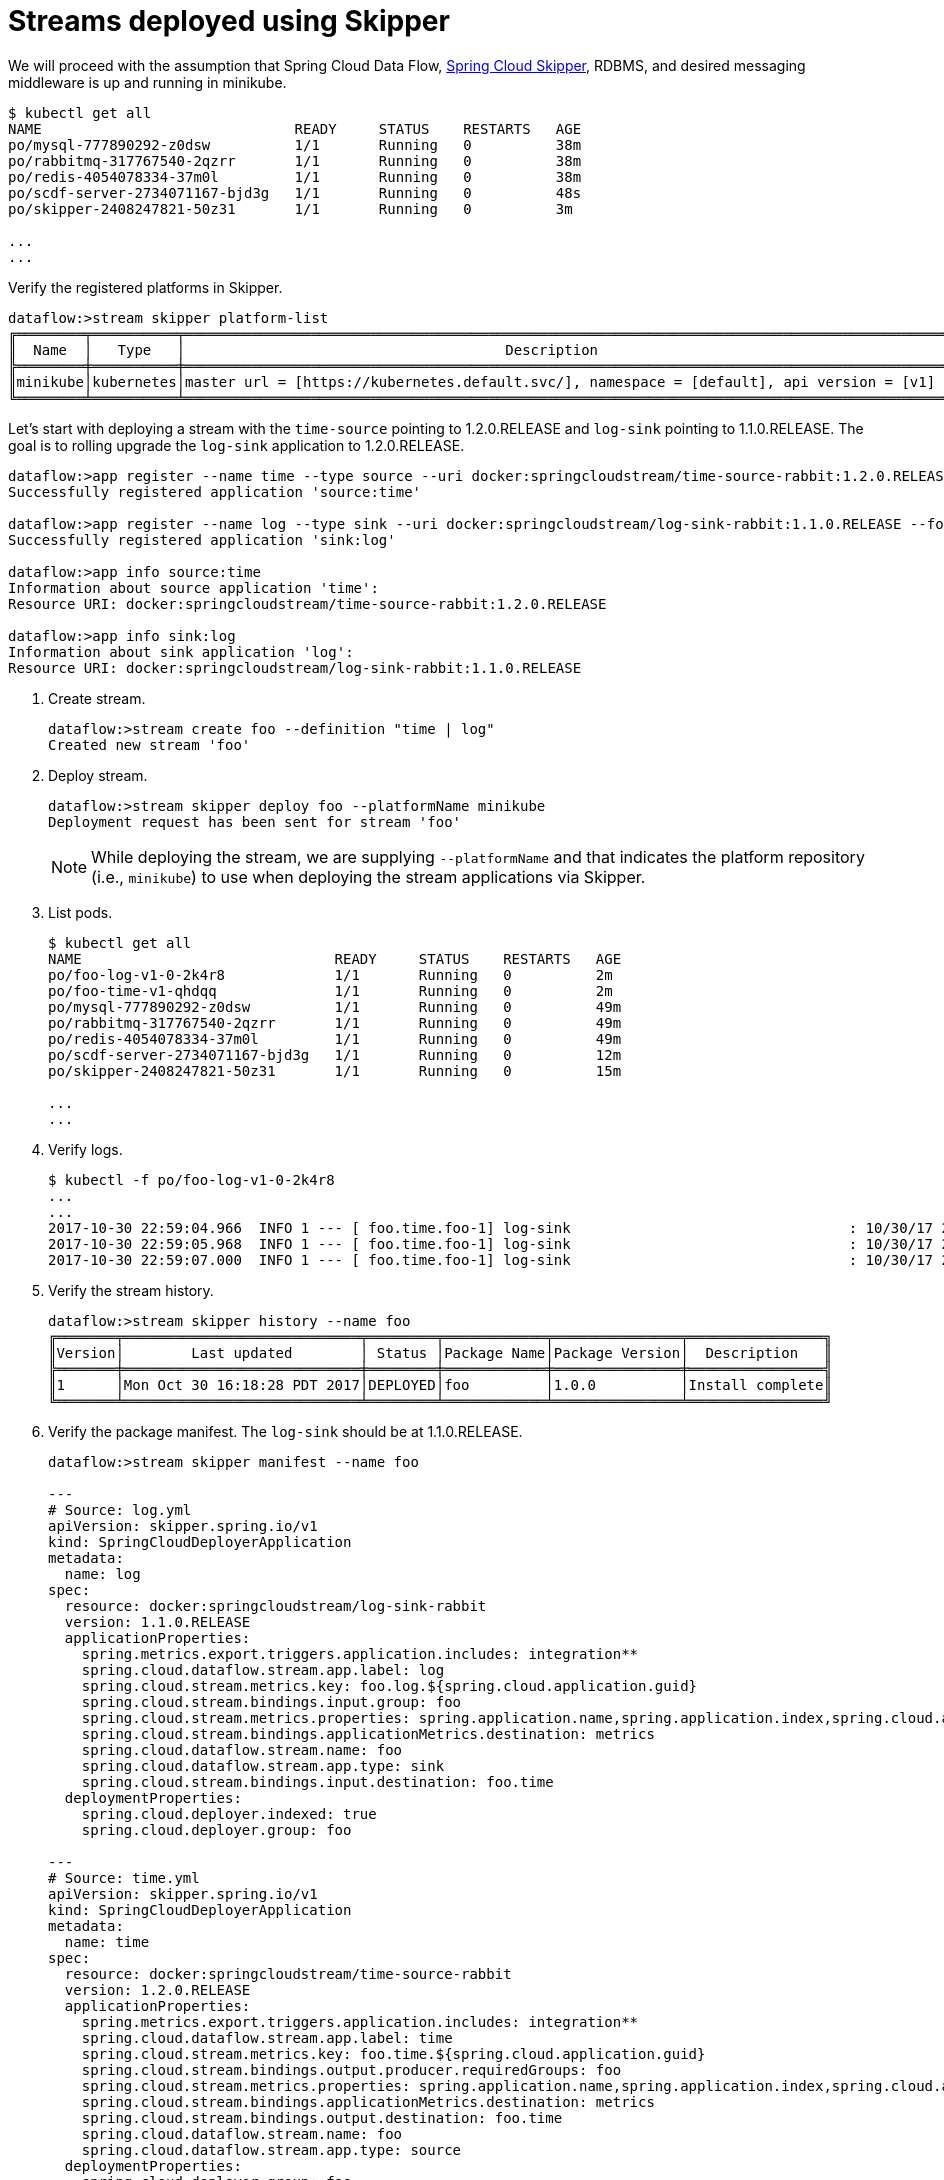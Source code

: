 [[streams-using-skipper]]
= Streams deployed using Skipper

We will proceed with the assumption that Spring Cloud Data Flow, <<getting-started.adoc#spring-cloud-skipper-integration, Spring Cloud Skipper>>, RDBMS, and desired messaging 
middleware is up and running in minikube.

[source,console,options=nowrap]
----
$ kubectl get all
NAME                              READY     STATUS    RESTARTS   AGE
po/mysql-777890292-z0dsw          1/1       Running   0          38m
po/rabbitmq-317767540-2qzrr       1/1       Running   0          38m
po/redis-4054078334-37m0l         1/1       Running   0          38m
po/scdf-server-2734071167-bjd3g   1/1       Running   0          48s
po/skipper-2408247821-50z31       1/1       Running   0          3m

...
...
----

Verify the registered platforms in Skipper.

[source,console,options=nowrap]
----
dataflow:>stream skipper platform-list
╔════════╤══════════╤════════════════════════════════════════════════════════════════════════════════════════════════╗
║  Name  │   Type   │                                      Description                                               ║
╠════════╪══════════╪════════════════════════════════════════════════════════════════════════════════════════════════╣
║minikube│kubernetes│master url = [https://kubernetes.default.svc/], namespace = [default], api version = [v1]       ║
╚════════╧══════════╧════════════════════════════════════════════════════════════════════════════════════════════════╝
----

Let's start with deploying a stream with the `time-source` pointing to 1.2.0.RELEASE and `log-sink` pointing
to 1.1.0.RELEASE. The goal is to rolling upgrade the `log-sink` application to 1.2.0.RELEASE.

```
dataflow:>app register --name time --type source --uri docker:springcloudstream/time-source-rabbit:1.2.0.RELEASE --force
Successfully registered application 'source:time'

dataflow:>app register --name log --type sink --uri docker:springcloudstream/log-sink-rabbit:1.1.0.RELEASE --force
Successfully registered application 'sink:log'

dataflow:>app info source:time
Information about source application 'time':
Resource URI: docker:springcloudstream/time-source-rabbit:1.2.0.RELEASE

dataflow:>app info sink:log
Information about sink application 'log':
Resource URI: docker:springcloudstream/log-sink-rabbit:1.1.0.RELEASE
```


. Create stream.

+
```
dataflow:>stream create foo --definition "time | log"
Created new stream 'foo'
```
+

. Deploy stream.

+
```
dataflow:>stream skipper deploy foo --platformName minikube
Deployment request has been sent for stream 'foo'
```
+

[NOTE]
====
While deploying the stream, we are supplying `--platformName` and that indicates the platform repository (i.e., `minikube`) to
use when deploying the stream applications via Skipper.
====

. List pods.

+
[source,console,options=nowrap]
----
$ kubectl get all
NAME                              READY     STATUS    RESTARTS   AGE
po/foo-log-v1-0-2k4r8             1/1       Running   0          2m
po/foo-time-v1-qhdqq              1/1       Running   0          2m
po/mysql-777890292-z0dsw          1/1       Running   0          49m
po/rabbitmq-317767540-2qzrr       1/1       Running   0          49m
po/redis-4054078334-37m0l         1/1       Running   0          49m
po/scdf-server-2734071167-bjd3g   1/1       Running   0          12m
po/skipper-2408247821-50z31       1/1       Running   0          15m

...
...
----
+

. Verify logs.

+
[source,console,options=nowrap]
----
$ kubectl -f po/foo-log-v1-0-2k4r8
...
...
2017-10-30 22:59:04.966  INFO 1 --- [ foo.time.foo-1] log-sink                                 : 10/30/17 22:59:04
2017-10-30 22:59:05.968  INFO 1 --- [ foo.time.foo-1] log-sink                                 : 10/30/17 22:59:05
2017-10-30 22:59:07.000  INFO 1 --- [ foo.time.foo-1] log-sink                                 : 10/30/17 22:59:06
----
+

. Verify the stream history.

+
[source,console,options=nowrap]
----
dataflow:>stream skipper history --name foo
╔═══════╤════════════════════════════╤════════╤════════════╤═══════════════╤════════════════╗
║Version│        Last updated        │ Status │Package Name│Package Version│  Description   ║
╠═══════╪════════════════════════════╪════════╪════════════╪═══════════════╪════════════════╣
║1      │Mon Oct 30 16:18:28 PDT 2017│DEPLOYED│foo         │1.0.0          │Install complete║
╚═══════╧════════════════════════════╧════════╧════════════╧═══════════════╧════════════════╝
----
+

. Verify the package manifest. The `log-sink` should be at 1.1.0.RELEASE.

+
[source,yml,options=nowrap]
----
dataflow:>stream skipper manifest --name foo

---
# Source: log.yml
apiVersion: skipper.spring.io/v1
kind: SpringCloudDeployerApplication
metadata:
  name: log
spec:
  resource: docker:springcloudstream/log-sink-rabbit
  version: 1.1.0.RELEASE
  applicationProperties:
    spring.metrics.export.triggers.application.includes: integration**
    spring.cloud.dataflow.stream.app.label: log
    spring.cloud.stream.metrics.key: foo.log.${spring.cloud.application.guid}
    spring.cloud.stream.bindings.input.group: foo
    spring.cloud.stream.metrics.properties: spring.application.name,spring.application.index,spring.cloud.application.*,spring.cloud.dataflow.*
    spring.cloud.stream.bindings.applicationMetrics.destination: metrics
    spring.cloud.dataflow.stream.name: foo
    spring.cloud.dataflow.stream.app.type: sink
    spring.cloud.stream.bindings.input.destination: foo.time
  deploymentProperties:
    spring.cloud.deployer.indexed: true
    spring.cloud.deployer.group: foo

---
# Source: time.yml
apiVersion: skipper.spring.io/v1
kind: SpringCloudDeployerApplication
metadata:
  name: time
spec:
  resource: docker:springcloudstream/time-source-rabbit
  version: 1.2.0.RELEASE
  applicationProperties:
    spring.metrics.export.triggers.application.includes: integration**
    spring.cloud.dataflow.stream.app.label: time
    spring.cloud.stream.metrics.key: foo.time.${spring.cloud.application.guid}
    spring.cloud.stream.bindings.output.producer.requiredGroups: foo
    spring.cloud.stream.metrics.properties: spring.application.name,spring.application.index,spring.cloud.application.*,spring.cloud.dataflow.*
    spring.cloud.stream.bindings.applicationMetrics.destination: metrics
    spring.cloud.stream.bindings.output.destination: foo.time
    spring.cloud.dataflow.stream.name: foo
    spring.cloud.dataflow.stream.app.type: source
  deploymentProperties:
    spring.cloud.deployer.group: foo
----
+

. Let's update `log-sink` from 1.1.0.RELEASE to 1.2.0.RELEASE

+
[source,console,options=nowrap]
----
dataflow:>stream skipper update --name foo --properties version.log=1.2.0.RELEASE
Update request has been sent for stream 'foo'
----
+

. List pods.

+
[source,console,options=nowrap]
----
$ kubectl get all
NAME                              READY     STATUS        RESTARTS   AGE
po/foo-log-v1-0-2k4r8             1/1       Terminating   0          3m
po/foo-log-v2-0-fjnlt             0/1       Running       0          9s
po/foo-time-v1-qhdqq              1/1       Running       0          3m
po/mysql-777890292-z0dsw          1/1       Running       0          51m
po/rabbitmq-317767540-2qzrr       1/1       Running       0          51m
po/redis-4054078334-37m0l         1/1       Running       0          51m
po/scdf-server-2734071167-bjd3g   1/1       Running       0          14m
po/skipper-2408247821-50z31       1/1       Running       0          16m

...
...
----
+

[NOTE]
====
Notice that there are two versions of the `log-sink` applications. The `po/foo-log-v1-0-2k4r8` pod is going down and the
newly spawned `po/foo-log-v2-0-fjnlt` pod is bootstrapping.  The version number is incremented and  the version-number
(`v2`) is included in the new application name.
====

. Once the new pod is up and running, let's verify the logs.

+
[source,console,options=nowrap]
----
$ kubectl -f po/foo-log-v2-0-fjnlt
...
...
2017-10-30 23:24:30.016  INFO 1 --- [ foo.time.foo-1] log-sink                                 : 10/30/17 23:24:30
2017-10-30 23:24:31.017  INFO 1 --- [ foo.time.foo-1] log-sink                                 : 10/30/17 23:24:31
2017-10-30 23:24:32.018  INFO 1 --- [ foo.time.foo-1] log-sink                                 : 10/30/17 23:24:32
----
+

. Let's look at the updated package manifest persisted in Skipper. We should now be seeing `log-sink` at 1.2.0.RELEASE.

+
[source,yml,options=nowrap]
----
dataflow:>stream skipper manifest --name foo

---
# Source: log.yml
apiVersion: skipper.spring.io/v1
kind: SpringCloudDeployerApplication
metadata:
  name: log
spec:
  resource: docker:springcloudstream/log-sink-rabbit
  version: 1.2.0.RELEASE
  applicationProperties:
    spring.metrics.export.triggers.application.includes: integration**
    spring.cloud.dataflow.stream.app.label: log
    spring.cloud.stream.metrics.key: foo.log.${spring.cloud.application.guid}
    spring.cloud.stream.bindings.input.group: foo
    spring.cloud.stream.metrics.properties: spring.application.name,spring.application.index,spring.cloud.application.*,spring.cloud.dataflow.*
    spring.cloud.stream.bindings.applicationMetrics.destination: metrics
    spring.cloud.dataflow.stream.name: foo
    spring.cloud.dataflow.stream.app.type: sink
    spring.cloud.stream.bindings.input.destination: foo.time
  deploymentProperties:
    spring.cloud.deployer.indexed: true
    spring.cloud.deployer.group: foo
    spring.cloud.deployer.count: 1

---
# Source: time.yml
apiVersion: skipper.spring.io/v1
kind: SpringCloudDeployerApplication
metadata:
  name: time
spec:
  resource: docker:springcloudstream/time-source-rabbit
  version: 1.2.0.RELEASE
  applicationProperties:
    spring.metrics.export.triggers.application.includes: integration**
    spring.cloud.dataflow.stream.app.label: time
    spring.cloud.stream.metrics.key: foo.time.${spring.cloud.application.guid}
    spring.cloud.stream.bindings.output.producer.requiredGroups: foo
    spring.cloud.stream.metrics.properties: spring.application.name,spring.application.index,spring.cloud.application.*,spring.cloud.dataflow.*
    spring.cloud.stream.bindings.applicationMetrics.destination: metrics
    spring.cloud.stream.bindings.output.destination: foo.time
    spring.cloud.dataflow.stream.name: foo
    spring.cloud.dataflow.stream.app.type: source
  deploymentProperties:
    spring.cloud.deployer.group: foo
----
+

. Verify stream history for the latest updates.

+
[source,console,options=nowrap]
----
dataflow:>stream skipper history --name foo
╔═══════╤════════════════════════════╤════════╤════════════╤═══════════════╤════════════════╗
║Version│        Last updated        │ Status │Package Name│Package Version│  Description   ║
╠═══════╪════════════════════════════╪════════╪════════════╪═══════════════╪════════════════╣
║2      │Mon Oct 30 16:21:55 PDT 2017│DEPLOYED│foo         │1.0.0          │Upgrade complete║
║1      │Mon Oct 30 16:18:28 PDT 2017│DELETED │foo         │1.0.0          │Delete complete ║
╚═══════╧════════════════════════════╧════════╧════════════╧═══════════════╧════════════════╝
----
+

. Rolling-back to the previous version is just a command away.

+
[source,console,options=nowrap]
----
dataflow:>stream skipper rollback --name foo
Rollback request has been sent for the stream 'foo'

...
...

dataflow:>stream skipper history --name foo
╔═══════╤════════════════════════════╤════════╤════════════╤═══════════════╤════════════════╗
║Version│        Last updated        │ Status │Package Name│Package Version│  Description   ║
╠═══════╪════════════════════════════╪════════╪════════════╪═══════════════╪════════════════╣
║3      │Mon Oct 30 16:22:51 PDT 2017│DEPLOYED│foo         │1.0.0          │Upgrade complete║
║2      │Mon Oct 30 16:21:55 PDT 2017│DELETED │foo         │1.0.0          │Delete complete ║
║1      │Mon Oct 30 16:18:28 PDT 2017│DELETED │foo         │1.0.0          │Delete complete ║
╚═══════╧════════════════════════════╧════════╧════════════╧═══════════════╧════════════════╝
----
